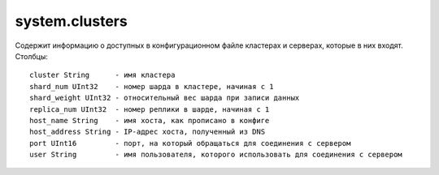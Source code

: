 system.clusters
---------------

Содержит информацию о доступных в конфигурационном файле кластерах и серверах, которые в них входят.
Столбцы:

::

  cluster String      - имя кластера
  shard_num UInt32    - номер шарда в кластере, начиная с 1
  shard_weight UInt32 - относительный вес шарда при записи данных
  replica_num UInt32  - номер реплики в шарде, начиная с 1
  host_name String    - имя хоста, как прописано в конфиге
  host_address String - IP-адрес хоста, полученный из DNS
  port UInt16         - порт, на который обращаться для соединения с сервером
  user String         - имя пользователя, которого использовать для соединения с сервером
